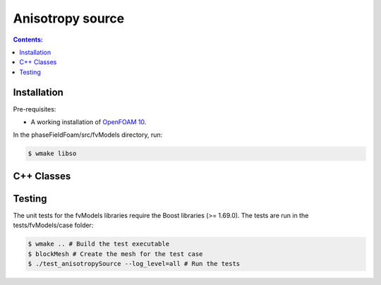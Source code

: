 =================
Anisotropy source
=================

.. contents:: Contents:
  :backlinks: none

Installation
============

Pre-requisites:  

* A working installation of `OpenFOAM 10 <https://openfoam.org/release/10/>`_.

In the phaseFieldFoam/src/fvModels directory, run:

.. code-block:: console
  
  $ wmake libso

C++ Classes
===========

.. doxygenclass:: Foam::fv::anisotropySource
  :members:

Testing
=======

The unit tests for the fvModels libraries require the Boost libraries (>= 1.69.0). The tests are run in the tests/fvModels/case folder:

.. code-block:: console
  
  $ wmake .. # Build the test executable
  $ blockMesh # Create the mesh for the test case
  $ ./test_anisotropySource --log_level=all # Run the tests


